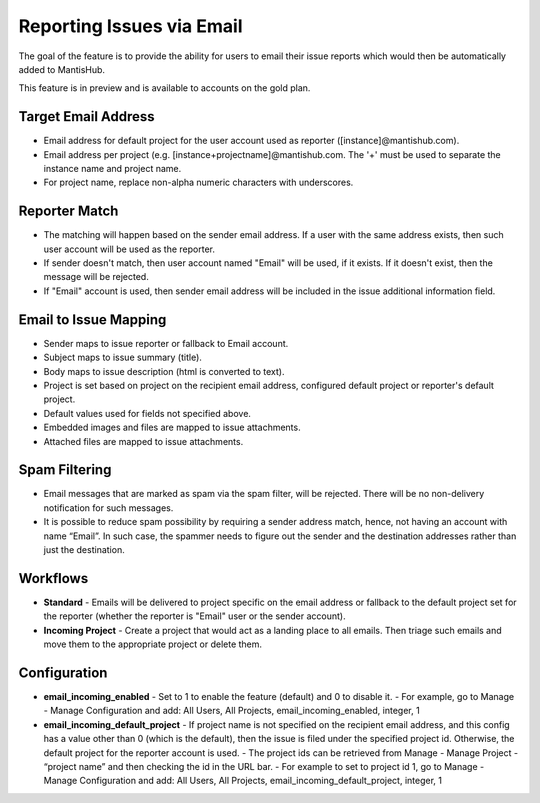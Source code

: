 ==========================
Reporting Issues via Email
==========================

The goal of the feature is to provide the ability for users to email their issue reports which would then be automatically added to MantisHub.

This feature is in preview and is available to accounts on the gold plan.

Target Email Address
--------------------

- Email address for default project for the user account used as reporter ([instance]@mantishub.com).
- Email address per project (e.g. [instance+projectname]@mantishub.com.  The '+' must be used to separate the instance name and project name.
- For project name, replace non-alpha numeric characters with underscores.

Reporter Match
--------------

- The matching will happen based on the sender email address.  If a user with the same address exists, then such user account will be used as the reporter.
- If sender doesn't match, then user account named "Email" will be used, if it exists.  If it doesn't exist, then the message will be rejected.
- If "Email" account is used, then sender email address will be included in the issue additional information field.

Email to Issue Mapping
----------------------

- Sender maps to issue reporter or fallback to Email account.
- Subject maps to issue summary (title).
- Body maps to issue description (html is converted to text).
- Project is set based on project on the recipient email address, configured default project or reporter's default project.
- Default values used for fields not specified above.
- Embedded images and files are mapped to issue attachments.
- Attached files are mapped to issue attachments.

Spam Filtering
--------------

- Email messages that are marked as spam via the spam filter, will be rejected.  There will be no non-delivery notification for such messages.
- It is possible to reduce spam possibility by requiring a sender address match, hence, not having an account with name “Email”.  In such case, the spammer needs to figure out the sender and the destination addresses rather than just the destination.

Workflows
---------

- **Standard** - Emails will be delivered to project specific on the email address or fallback to the default project set for the reporter (whether the reporter is "Email" user or the sender account).
- **Incoming Project** - Create a project that would act as a landing place to all emails.  Then triage such emails and move them to the appropriate project or delete them.

Configuration
-------------

- **email_incoming_enabled** - Set to 1 to enable the feature (default) and 0 to disable it.
  - For example, go to Manage - Manage Configuration and add: All Users, All Projects, email_incoming_enabled, integer, 1
- **email_incoming_default_project** - If project name is not specified on the recipient email address, and this config has a value other than 0 (which is the default), then the issue is filed under the specified project id.  Otherwise, the default project for the reporter account is used.
  - The project ids can be retrieved from Manage - Manage Project - “project name” and then checking the id in the URL bar.
  - For example to set to project id 1, go to Manage - Manage Configuration and add: All Users, All Projects, email_incoming_default_project, integer, 1

